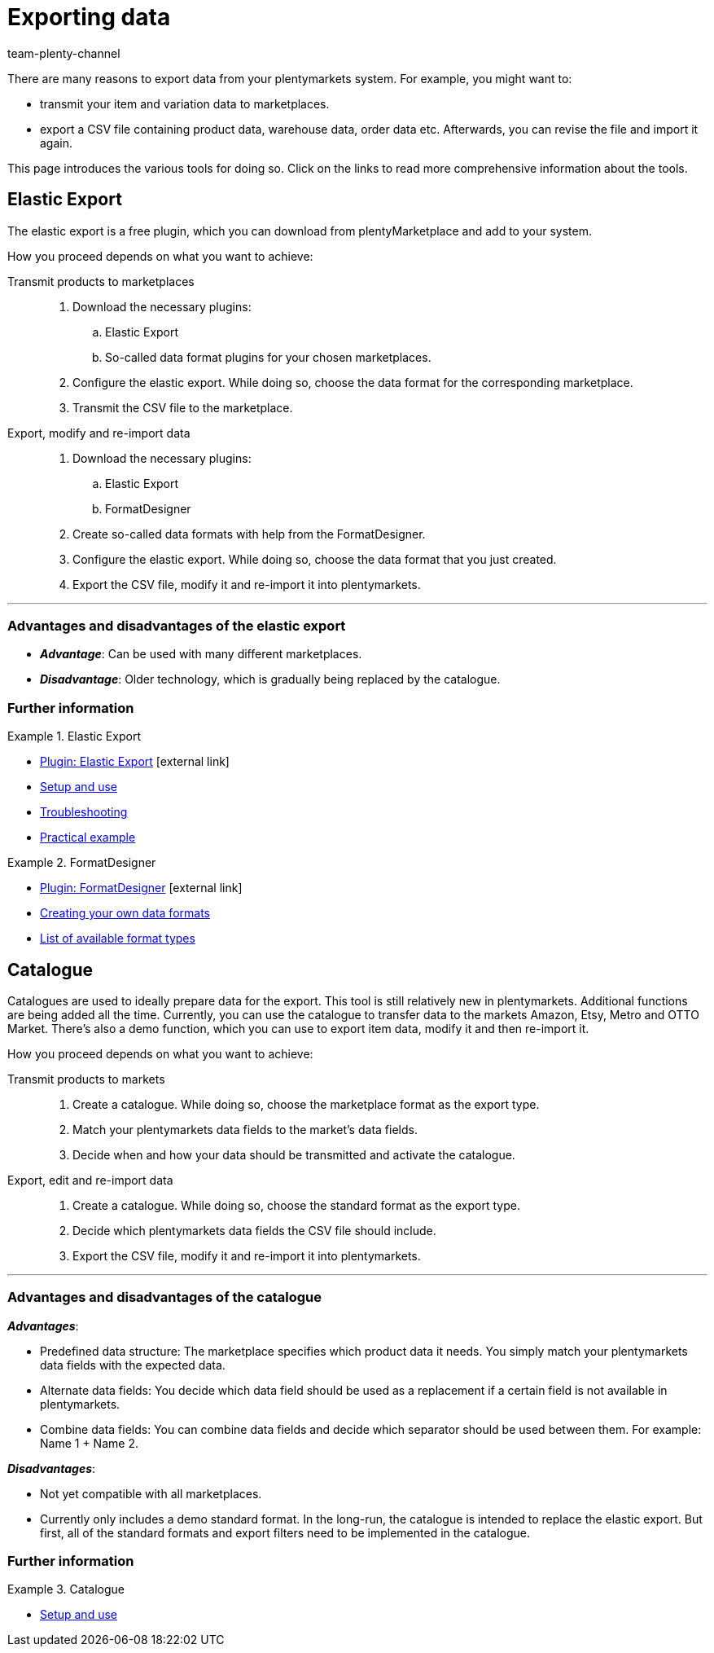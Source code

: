 = Exporting data
:keywords: ElasticExport, Elastic Export, FormatDesigner, Catalog, Catalogue, Catalogs, Catalogues, Exporting data, Export data, Exporting items, Export items, Data export, Item export, Transmitting products to markets, Transmitting items to markets
:description: Learn about the various tools for exporting data from your plentymarkets system.
:id: FGTSSBX
:author: team-plenty-channel

There are many reasons to export data from your plentymarkets system.
For example, you might want to:

* transmit your item and variation data to marketplaces.
* export a CSV file containing product data, warehouse data, order data etc.
Afterwards, you can revise the file and import it again.

This page introduces the various tools for doing so. Click on the links to read more comprehensive information about the tools.

== Elastic Export

The elastic export is a free plugin, which you can download from plentyMarketplace and add to your system.

How you proceed depends on what you want to achieve:

[tabs]
====
Transmit products to marketplaces::
+
--

. Download the necessary plugins:
.. Elastic Export
.. So-called data format plugins for your chosen marketplaces.
. Configure the elastic export.
While doing so, choose the data format for the corresponding marketplace.
. Transmit the CSV file to the marketplace.

--
Export, modify and re-import data::
+
--

. Download the necessary plugins:
.. Elastic Export
.. FormatDesigner
. Create so-called data formats with help from the FormatDesigner.
. Configure the elastic export.
While doing so, choose the data format that you just created.
. Export the CSV file, modify it and re-import it into plentymarkets.

--
====
'''

[discrete]
=== Advantages and disadvantages of the elastic export

* *_Advantage_*: Can be used with many different marketplaces.

* *_Disadvantage_*: Older technology, which is gradually being replaced by the catalogue.


[discrete]
=== Further information

[.row]
====
[.col-md-6]
.Elastic Export
=====
* link:https://marketplace.plentymarkets.com/en/plugins/channels/marktplaetze/elasticexport_4763[Plugin: Elastic Export^]{nbsp}icon:external-link[]
* xref:data:elastic-export.adoc#[Setup and use]
* xref:data:best-practices-elastic-export.adoc#[Troubleshooting]
* xref:data:best-practices-elasticexport-dropshipping.adoc#[Practical example]
=====

[.col-md-6]
.FormatDesigner
=====
* link:https://marketplace.plentymarkets.com/en/formatdesigner_6483[Plugin: FormatDesigner^]{nbsp}icon:external-link[]
* xref:data:FormatDesigner.adoc#[Creating your own data formats]
* xref:data:format-types.adoc#[List of available format types]
=====
====

== Catalogue

Catalogues are used to ideally prepare data for the export.
This tool is still relatively new in plentymarkets.
Additional functions are being added all the time.
Currently, you can use the catalogue to transfer data to the markets Amazon, Etsy, Metro and OTTO Market.
There’s also a demo function, which you can use to export item data, modify it and then re-import it.

How you proceed depends on what you want to achieve:

[tabs]
====
Transmit products to markets::
+
--

. Create a catalogue. While doing so, choose the marketplace format as the export type.
. Match your plentymarkets data fields to the market’s data fields.
. Decide when and how your data should be transmitted and activate the catalogue.

--
Export, edit and re-import data::
+
--

. Create a catalogue. While doing so, choose the standard format as the export type.
. Decide which plentymarkets data fields the CSV file should include.
. Export the CSV file, modify it and re-import it into plentymarkets.

--
====
'''

[discrete]
=== Advantages and disadvantages of the catalogue

*_Advantages_*:

* Predefined data structure:
The marketplace specifies which product data it needs.
You simply match your plentymarkets data fields with the expected data.
* Alternate data fields:
You decide which data field should be used as a replacement if a certain field is not available in plentymarkets.
* Combine data fields: You can combine data fields and decide which separator should be used between them.
For example: Name 1 + Name 2.

*_Disadvantages_*:

* Not yet compatible with all marketplaces.
* Currently only includes a demo standard format.
In the long-run, the catalogue is intended to replace the elastic export.
But first, all of the standard formats and export filters need to be implemented in the catalogue.

[discrete]
=== Further information

[.row]
====
[.col-md-6]
.Catalogue
=====
* xref:data:catalogues.adoc#[Setup and use]
=====
====
